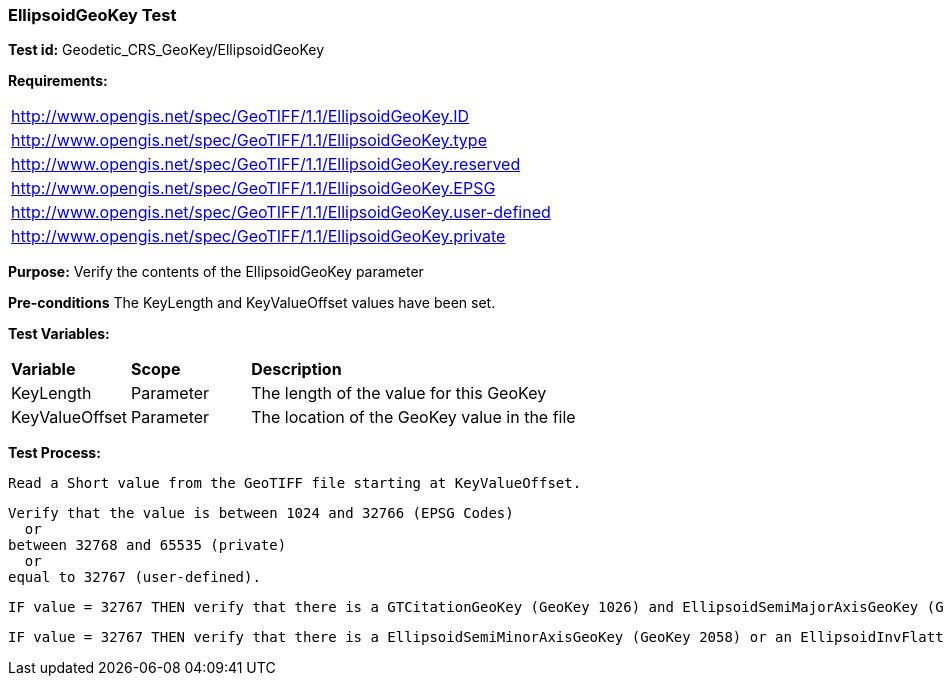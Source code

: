 === EllipsoidGeoKey Test

*Test id:* Geodetic_CRS_GeoKey/EllipsoidGeoKey

*Requirements:* 

[width="100%"]
|===
|http://www.opengis.net/spec/GeoTIFF/1.1/EllipsoidGeoKey.ID 
|http://www.opengis.net/spec/GeoTIFF/1.1/EllipsoidGeoKey.type
|http://www.opengis.net/spec/GeoTIFF/1.1/EllipsoidGeoKey.reserved
|http://www.opengis.net/spec/GeoTIFF/1.1/EllipsoidGeoKey.EPSG
|http://www.opengis.net/spec/GeoTIFF/1.1/EllipsoidGeoKey.user-defined
|http://www.opengis.net/spec/GeoTIFF/1.1/EllipsoidGeoKey.private
|===

*Purpose:* Verify the contents of the EllipsoidGeoKey parameter

*Pre-conditions* The KeyLength and KeyValueOffset values have been set. 

*Test Variables:*

[cols=">20,^20,<80",width="100%", Options="header"]
|===
^|**Variable** ^|**Scope** ^|**Description**
|KeyLength |Parameter |The length of the value for this GeoKey
|KeyValueOffset |Parameter |The location of the GeoKey value in the file 
|===

*Test Process:*

    Read a Short value from the GeoTIFF file starting at KeyValueOffset.
    
    Verify that the value is between 1024 and 32766 (EPSG Codes)
      or
    between 32768 and 65535 (private) 
      or
    equal to 32767 (user-defined).
    
    IF value = 32767 THEN verify that there is a GTCitationGeoKey (GeoKey 1026) and EllipsoidSemiMajorAxisGeoKey (GeoKey 2057) in the GeoTIFF file.
 
    IF value = 32767 THEN verify that there is a EllipsoidSemiMinorAxisGeoKey (GeoKey 2058) or an EllipsoidInvFlatteningGeoKey (GeoKey 2059) in the GeoTIFF file.
    
    
